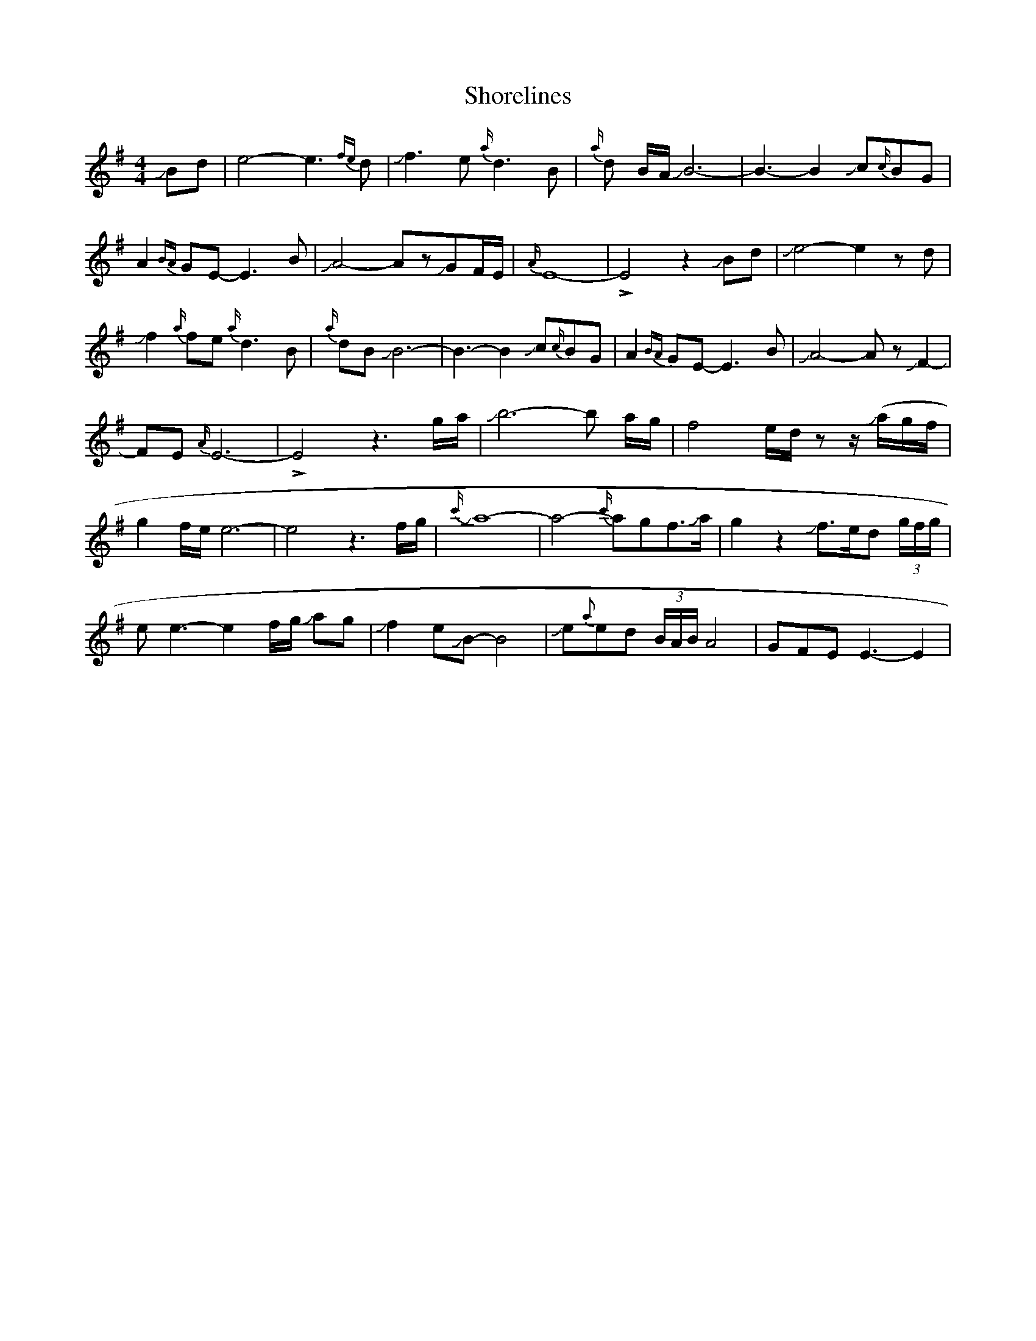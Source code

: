 X: 36927
T: Shorelines
R: waltz
M: 3/4
K: Eminor
M:4/4
JBd|e4-e3 {fe}d|Jf3 e{a/}d3B|{a/}d B/A/ JB6-|B3-B2Jc{c/}BG|
A2{BA}GE- E3B|JA4-AzJGF/E/|{A/}E8-|!>!E4z2JBd|Je4-e2z d|
Jf2{a/}fe{a/}d3B|{a/}dB JB6-|B3-B2Jc{c/}BG|A2{BA}GE- E3B|JA4-AzJF2-|
FE{A/}E6-|!>!E4z3 g/a/|Jb6-b a/g/|f4e/d/zz/ J(a/g/f/|
g2f/e/e6-|e4z3f/g/|{c'/}Ja8-|a4-{c'/}agf>JaJ|g2z2Jf>ed (3g/f/g/|
e e3-e2f/g/ Jag|Jf2eJB-B4|Je{a}ed (3B/A/B/A4|GFEE3-E2|

